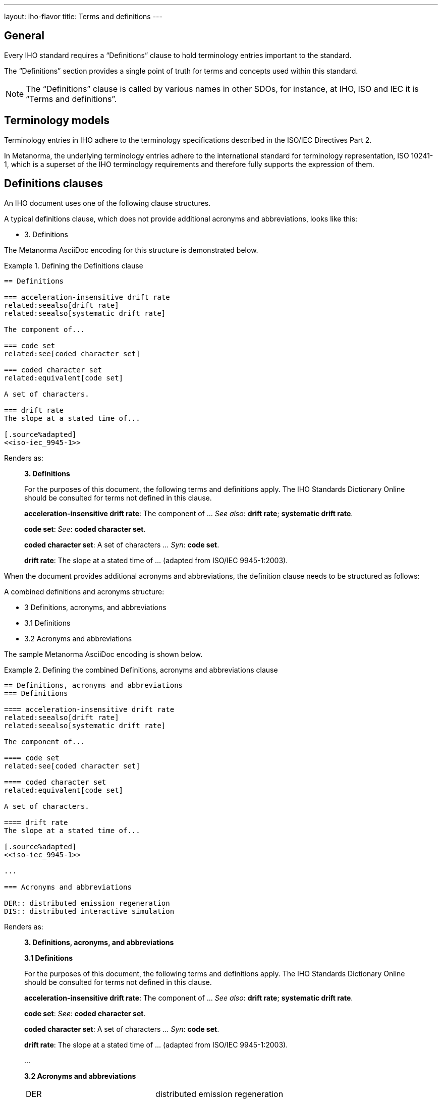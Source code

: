 ---
layout: iho-flavor
title: Terms and definitions
---
////
This text is copied and pasted from metanorma.org:staging /learn/tutorial_complete.adoc
Once staging is merged into main --> Reuse
////

== General

//General Metanorma AsciiDoc

Every IHO standard requires a "`Definitions`" clause to hold terminology
entries important to the standard.

The "`Definitions`" section provides a single point of truth for terms
and concepts used within this standard.

NOTE: The "`Definitions`" clause is called by various names in other SDOs, for
instance, at IHO, ISO and IEC it is "`Terms and definitions`".


== Terminology models

Terminology entries in IHO adhere to the terminology specifications described
in the ISO/IEC Directives Part 2.

In Metanorma, the underlying terminology entries adhere to the international
standard for terminology representation, ISO 10241-1, which is a superset of the
IHO terminology requirements and therefore fully supports the expression of
them.


== Definitions clauses

An IHO document uses one of the following clause structures.

A typical definitions clause, which does not provide additional acronyms and
abbreviations, looks like this:

* 3. Definitions

The Metanorma AsciiDoc encoding for this structure is demonstrated below.

.Defining the Definitions clause
[example]
====

[source,adoc]
----
== Definitions

=== acceleration-insensitive drift rate
related:seealso[drift rate]
related:seealso[systematic drift rate]

The component of...

=== code set
related:see[coded character set]

=== coded character set
related:equivalent[code set]

A set of characters.

=== drift rate
The slope at a stated time of...

[.source%adapted]
<<iso-iec_9945-1>>
----

Renders as:

[quote]
____
*3. Definitions*

For the purposes of this document, the following terms and definitions apply.
The IHO Standards Dictionary Online should be consulted for terms not defined
in this clause.

*acceleration-insensitive drift rate*: The component of ... _See also_: *drift rate*; *systematic drift rate*.

*code set*: _See_: *coded character set*.

*coded character set*: A set of characters ... _Syn_: *code set*.

*drift rate*: The slope at a stated time of ... (adapted from ISO/IEC 9945-1:2003).
____
====

When the document provides additional acronyms and abbreviations, the definition
clause needs to be structured as follows:

A combined definitions and acronyms structure:

* 3 Definitions, acronyms, and abbreviations
* 3.1 Definitions
* 3.2 Acronyms and abbreviations


The sample Metanorma AsciiDoc encoding is shown below.

.Defining the combined Definitions, acronyms and abbreviations clause
[example]
====
[source,adoc]
----
== Definitions, acronyms and abbreviations
=== Definitions

==== acceleration-insensitive drift rate
related:seealso[drift rate]
related:seealso[systematic drift rate]

The component of...

==== code set
related:see[coded character set]

==== coded character set
related:equivalent[code set]

A set of characters.

==== drift rate
The slope at a stated time of...

[.source%adapted]
<<iso-iec_9945-1>>

...

=== Acronyms and abbreviations

DER:: distributed emission regeneration
DIS:: distributed interactive simulation
----

Renders as:

[quote]
____
*3. Definitions, acronyms, and abbreviations*

*3.1 Definitions*

For the purposes of this document, the following terms and definitions apply.
The IHO Standards Dictionary Online should be consulted for terms not defined
in this clause.

*acceleration-insensitive drift rate*: The component of ... _See also_: *drift rate*; *systematic drift rate*.

*code set*: _See_: *coded character set*.

*coded character set*: A set of characters ... _Syn_: *code set*.

*drift rate*: The slope at a stated time of ... (adapted from ISO/IEC 9945-1:2003).

...

*3.2 Acronyms and abbreviations*

[cols="1,1"]
|===

|DER | distributed emission regeneration
|DIS | distributed interactive simulation

|===
____

====

Terms and concepts that are referred to from the "`Definitions`" clause, such as
from concept relationships, but not defined in a document, must already be
available in the
https://iho.int/en/hdcg[IHO Hydrographic Dictionary] (at
https://iho.int/en/hdcg).

Optionally, if there are informative terminology entries, IHO allows
a "`Glossary`" section to be set in an Annex, which only consists of
informative terms.


== Entering terminology entries

There are in general the following kinds of terms:

* Terms that are newly defined in this document;

* Terms that are entirely sourced from another document;

* Terms that are sourced from another document but modified within this
  standard.

// * Terms that are in the IHO Standards Dictionary Online.

A newly defined term:

[source,adoc]
----
==== coded character set <1>
related:equivalent[code set] <2>

A {{set}} of {{character,character}}s. <3>

----
<1> `coded character set` provides the term to be defined.
<2> `related:equivalent[code set]` indicates that the defined term has
an `equivalent` relationship with the term `code set`.
<3> Text here provides the definition of the term. `{{set}}` here refers
to another term defined within the document. `{{character,characters}}` here
indicate that the term "character" is defined in this document.

A sourced term:

[source,adoc]
----
==== systematic drift rate

That component of drift rate that...

[.source]
<<IHO_Std_260.1>> <1>
----
<1> Term is sourced but no modification is done.


A sourced but adapted (modified) term looks like this:

[source,adoc]
----
==== drift rate

The slope at a stated time of...

[.source%adapted] <1>
<<iso-iec_9945-1>>
----
<1> The `%adapted` option indicates that the definition has been modified.

NOTE: Different from the sourcing of terms in other SDOs, the exact
modifications made are not elaborated in IHO documents.


== Acronyms and abbreviations

=== As part of a defined term

In IHO documents, acronyms and abbreviations can be assigned to terms
as according to the IHO Style Manual, 12.5 "Acronyms and abbreviations".

In order to encode acronyms or abbreviations in the terminological entry,
the following syntax is to be used.

.Encoding a defined term with an acronym or abbreviation
[example]
====
[source,adoc]
----
==== input reference axis

[%metadata]
abbreviation-type:: initialism

preferred:[IRA]

The direction of an axis.
----

Renders as:

[quote]
____
**input reference axis (IPA)**: The direction of an axis.
____
====

=== As a separate clause

As per IHO Style Manual, 12.5 "Acronyms and abbreviations",
acronyms and abbreviations can be shown as a separate clause.

.Encoding a defined term with an acronym or abbreviation
[example]
====
[source,adoc]
----
// This should be placed as Clause 3.2, after Clause 3.1 "Definitions"
=== Acronyms and abbreviations

DER:: distributed emission regeneration
DIS:: distributed interactive simulation
----

Renders as:

____
*3.2 Acronyms and abbreviations*

[cols="1,1"]
|===

|DER | distributed emission regeneration
|DIS | distributed interactive simulation

|===
____
====

== Term relationships

A defined term may define links to other defined terms in the document or to
terms in the https://iho.int/en/hdcg[IHO Hydrographic Dictionary].

The allowed relationships are codified in IHO Style Manual, 12.4
"Definitions", being:

[quote,IHO Style Manual, 12.4 "Definitions"]
____
Cross-references should occur after the definition and may consist of the
following classes, in the order shown: Contrast:, Syn:, See:, and See also:.
Contrast: refers to a term with an opposite or substantially different meaning.
Syn: refers to a synonymous term. See: refers to a term where the desired
definition can be found. See also: refers to a related term. The
cross-references listed under these headings should be in alphabetical order, in
bold type, and separated by semicolons when there are more than one.
____

The allowed relationships are entered using this syntax:

[source,adoc]
----
related:{type}[term]
----

Where:

`type`:: is one of the following values.

`contrast`::: (generates "Contrast:") refers to a term with an opposite or substantially different meaning.

`equivalent`::: (generates "Syn:") refers to a term that has equivalent meaning.

`see`::: (generates "See:") refers to a term where the desired definition can be found.

`seealso`::: (generates "See also:") refers to a related term.

`term`:: is the name of the term to be referenced.

.Example of entering concept relationships
[example]
====
[source,adoc]
----
==== acceleration-insensitive drift rate
related:seealso[drift rate]
related:seealso[systematic drift rate]

The component of...

==== code set
related:see[coded character set]

==== coded character set
related:equivalent[code set]

==== input reference axis
related:contrast[output reference axis]

The direction of an axis.
----

Renders as:

____
*acceleration-insensitive drift rate*: The component of ... _See also_: *drift rate*; *systematic drift rate*.

*code set*: _See_: *coded character set*.

*coded character set*: A set of characters ... _Syn_: *code set*.

*input reference axis*: The direction of an axis. _Contrast_: *output reference axis*
____

====

For a concept that has multiple designations (terms), defined through the
`preferred:[...]` or `admitted:[...]` commands, Metanorma automatically
generates a "`Syn:`" relationship for the original designation and an additional
entry for the other designations with no definition but only contains a "`See:`"
that links back to the original.



// //IHO specific markup
// == More IHO terms and definitions

// include::author/iho/topics/markup.adoc[tag=term-def-iho,leveloffset=-1]
